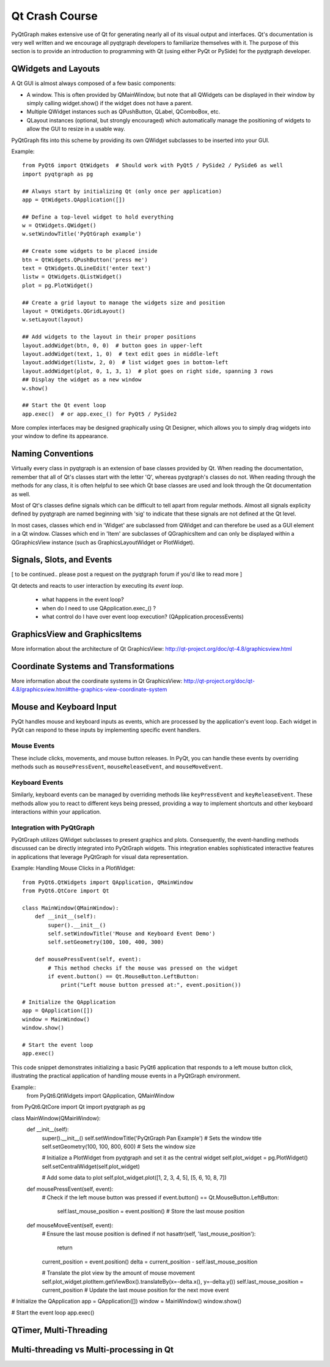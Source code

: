 Qt Crash Course
===============

PyQtGraph makes extensive use of Qt for generating nearly all of its visual output and interfaces. Qt's documentation is very well written and we encourage all pyqtgraph developers to familiarize themselves with it. The purpose of this section is to provide an introduction to programming with Qt (using either PyQt or PySide) for the pyqtgraph developer.

QWidgets and Layouts
--------------------

A Qt GUI is almost always composed of a few basic components:
    
* A window. This is often provided by QMainWindow, but note that all QWidgets can be displayed in their window by simply calling widget.show() if the widget does not have a parent. 
* Multiple QWidget instances such as QPushButton, QLabel, QComboBox, etc. 
* QLayout instances (optional, but strongly encouraged) which automatically manage the positioning of widgets to allow the GUI to resize in a usable way.

PyQtGraph fits into this scheme by providing its own QWidget subclasses to be inserted into your GUI.


Example::

    from PyQt6 import QtWidgets  # Should work with PyQt5 / PySide2 / PySide6 as well
    import pyqtgraph as pg
    
    ## Always start by initializing Qt (only once per application)
    app = QtWidgets.QApplication([])

    ## Define a top-level widget to hold everything
    w = QtWidgets.QWidget()
    w.setWindowTitle('PyQtGraph example')

    ## Create some widgets to be placed inside
    btn = QtWidgets.QPushButton('press me')
    text = QtWidgets.QLineEdit('enter text')
    listw = QtWidgets.QListWidget()
    plot = pg.PlotWidget()

    ## Create a grid layout to manage the widgets size and position
    layout = QtWidgets.QGridLayout()
    w.setLayout(layout)

    ## Add widgets to the layout in their proper positions
    layout.addWidget(btn, 0, 0)  # button goes in upper-left
    layout.addWidget(text, 1, 0)  # text edit goes in middle-left
    layout.addWidget(listw, 2, 0)  # list widget goes in bottom-left
    layout.addWidget(plot, 0, 1, 3, 1)  # plot goes on right side, spanning 3 rows
    ## Display the widget as a new window
    w.show()

    ## Start the Qt event loop
    app.exec()  # or app.exec_() for PyQt5 / PySide2


More complex interfaces may be designed graphically using Qt Designer, which allows you to simply drag widgets into your window to define its appearance.


Naming Conventions
------------------

Virtually every class in pyqtgraph is an extension of base classes provided by Qt. When reading the documentation, remember that all of Qt's classes start with the letter 'Q', whereas pyqtgraph's classes do not. When reading through the methods for any class, it is often helpful to see which Qt base classes are used and look through the Qt documentation as well.

Most of Qt's classes define signals which can be difficult to tell apart from regular methods. Almost all signals explicity defined by pyqtgraph are named beginning with 'sig' to indicate that these signals are not defined at the Qt level.

In most cases, classes which end in 'Widget' are subclassed from QWidget and can therefore be used as a GUI element in a Qt window. Classes which end in 'Item' are subclasses of QGraphicsItem and can only be displayed within a QGraphicsView instance (such as GraphicsLayoutWidget or PlotWidget). 


Signals, Slots, and Events
--------------------------

[ to be continued.. please post a request on the pyqtgraph forum if you'd like to read more ]

Qt detects and reacts to user interaction by executing its *event loop*. 

 - what happens in the event loop?
 - when do I need to use QApplication.exec_() ?
 - what control do I have over event loop execution? (QApplication.processEvents)


GraphicsView and GraphicsItems
------------------------------

More information about the architecture of Qt GraphicsView:
http://qt-project.org/doc/qt-4.8/graphicsview.html


Coordinate Systems and Transformations
--------------------------------------

More information about the coordinate systems in Qt GraphicsView:
http://qt-project.org/doc/qt-4.8/graphicsview.html#the-graphics-view-coordinate-system


Mouse and Keyboard Input
------------------------


PyQt handles mouse and keyboard inputs as events, which are processed by the application's event loop. Each widget in PyQt can respond to these inputs by implementing specific event handlers.

Mouse Events
^^^^^^^^^^^^
These include clicks, movements, and mouse button releases. In PyQt, you can handle these events by overriding methods such as ``mousePressEvent``, ``mouseReleaseEvent``, and ``mouseMoveEvent``.

Keyboard Events
^^^^^^^^^^^^^^^
Similarly, keyboard events can be managed by overriding methods like ``keyPressEvent`` and ``keyReleaseEvent``. These methods allow you to react to different keys being pressed, providing a way to implement shortcuts and other keyboard interactions within your application.

Integration with PyQtGraph
^^^^^^^^^^^^^^^^^^^^^^^^^^
PyQtGraph utilizes QWidget subclasses to present graphics and plots. Consequently, the event-handling methods discussed can be directly integrated into PyQtGraph widgets. This integration enables sophisticated interactive features in applications that leverage PyQtGraph for visual data representation.

Example: Handling Mouse Clicks in a PlotWidget::

    from PyQt6.QtWidgets import QApplication, QMainWindow
    from PyQt6.QtCore import Qt

    class MainWindow(QMainWindow):
        def __init__(self):
            super().__init__()
            self.setWindowTitle('Mouse and Keyboard Event Demo')
            self.setGeometry(100, 100, 400, 300)

        def mousePressEvent(self, event):
            # This method checks if the mouse was pressed on the widget
            if event.button() == Qt.MouseButton.LeftButton:
                print("Left mouse button pressed at:", event.position())

    # Initialize the QApplication
    app = QApplication([])
    window = MainWindow()
    window.show()

    # Start the event loop
    app.exec()

This code snippet demonstrates initializing a basic PyQt6 application that responds to a left mouse button click, illustrating the practical application of handling mouse events in a PyQtGraph environment.

Example:: 
    from PyQt6.QtWidgets import QApplication, QMainWindow
from PyQt6.QtCore import Qt
import pyqtgraph as pg

class MainWindow(QMainWindow):
    def __init__(self):
        super().__init__()
        self.setWindowTitle('PyQtGraph Pan Example')  # Sets the window title
        self.setGeometry(100, 100, 800, 600)  # Sets the window size

        # Initialize a PlotWidget from pyqtgraph and set it as the central widget
        self.plot_widget = pg.PlotWidget()
        self.setCentralWidget(self.plot_widget)

        # Add some data to plot
        self.plot_widget.plot([1, 2, 3, 4, 5], [5, 6, 10, 8, 7])

    def mousePressEvent(self, event):
        # Check if the left mouse button was pressed
        if event.button() == Qt.MouseButton.LeftButton:
            self.last_mouse_position = event.position()  # Store the last mouse position

    def mouseMoveEvent(self, event):
        # Ensure the last mouse position is defined
        if not hasattr(self, 'last_mouse_position'):
            return
        
        current_position = event.position()
        delta = current_position - self.last_mouse_position

        # Translate the plot view by the amount of mouse movement
        self.plot_widget.plotItem.getViewBox().translateBy(x=-delta.x(), y=-delta.y())
        self.last_mouse_position = current_position  # Update the last mouse position for the next move event

# Initialize the QApplication
app = QApplication([])
window = MainWindow()
window.show()

# Start the event loop
app.exec()



QTimer, Multi-Threading
-----------------------


Multi-threading vs Multi-processing in Qt
-----------------------------------------
